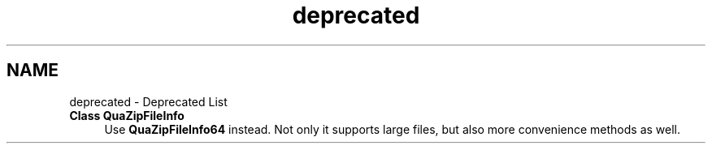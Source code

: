 .TH "deprecated" 3 "Mon Jun 5 2017" "Version beta-v0.2.8+testing at branch macrotime.0.2.thread" "ckb-next" \" -*- nroff -*-
.ad l
.nh
.SH NAME
deprecated \- Deprecated List 

.IP "\fBClass \fBQuaZipFileInfo\fP \fP" 1c
Use \fBQuaZipFileInfo64\fP instead\&. Not only it supports large files, but also more convenience methods as well\&.
.PP

